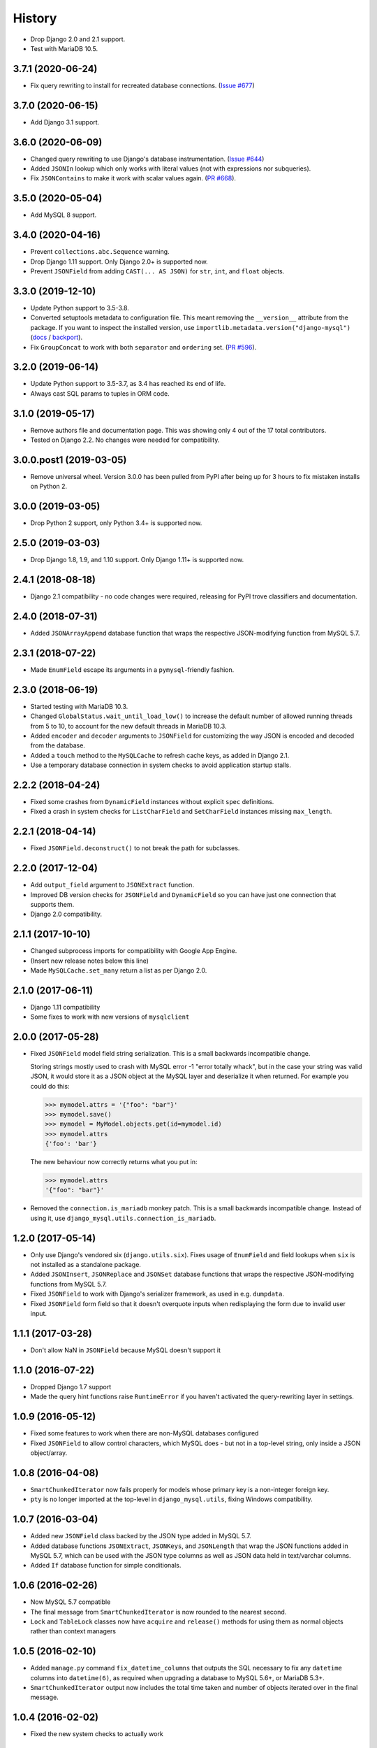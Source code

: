 .. :changelog:

History
=======

* Drop Django 2.0 and 2.1 support.
* Test with MariaDB 10.5.

3.7.1 (2020-06-24)
------------------

* Fix query rewriting to install for recreated database connections.
  (`Issue #677 <https://github.com/adamchainz/django-mysql/issues/677>`__)

3.7.0 (2020-06-15)
------------------

* Add Django 3.1 support.

3.6.0 (2020-06-09)
------------------

* Changed query rewriting to use Django's database instrumentation.
  (`Issue #644 <https://github.com/adamchainz/django-mysql/issues/644>`__)
* Added ``JSONIn`` lookup which only works with literal values (not with
  expressions nor subqueries).
* Fix ``JSONContains`` to make it work with scalar values again.
  (`PR #668 <https://github.com/adamchainz/django-mysql/pull/668>`__).

3.5.0 (2020-05-04)
------------------

* Add MySQL 8 support.

3.4.0 (2020-04-16)
------------------

* Prevent ``collections.abc.Sequence`` warning.
* Drop Django 1.11 support. Only Django 2.0+ is supported now.
* Prevent ``JSONField`` from adding ``CAST(... AS JSON)`` for ``str``, ``int``,
  and ``float`` objects.

3.3.0 (2019-12-10)
------------------

* Update Python support to 3.5-3.8.
* Converted setuptools metadata to configuration file. This meant removing the
  ``__version__`` attribute from the package. If you want to inspect the
  installed version, use
  ``importlib.metadata.version("django-mysql")``
  (`docs <https://docs.python.org/3.8/library/importlib.metadata.html#distribution-versions>`__ /
  `backport <https://pypi.org/project/importlib-metadata/>`__).
* Fix ``GroupConcat`` to work with both ``separator`` and ``ordering`` set.
  (`PR #596 <https://github.com/adamchainz/django-mysql/pull/596>`__).

3.2.0 (2019-06-14)
------------------

* Update Python support to 3.5-3.7, as 3.4 has reached its end of life.

* Always cast SQL params to tuples in ORM code.

3.1.0 (2019-05-17)
------------------

* Remove authors file and documentation page. This was showing only 4 out of
  the 17 total contributors.

* Tested on Django 2.2. No changes were needed for compatibility.

3.0.0.post1 (2019-03-05)
------------------------

* Remove universal wheel. Version 3.0.0 has been pulled from PyPI after being
  up for 3 hours to fix mistaken installs on Python 2.

3.0.0 (2019-03-05)
------------------

* Drop Python 2 support, only Python 3.4+ is supported now.

2.5.0 (2019-03-03)
------------------

* Drop Django 1.8, 1.9, and 1.10 support. Only Django 1.11+ is supported now.

2.4.1 (2018-08-18)
------------------

* Django 2.1 compatibility - no code changes were required, releasing for PyPI
  trove classifiers and documentation.

2.4.0 (2018-07-31)
------------------

* Added ``JSONArrayAppend`` database function that wraps the respective
  JSON-modifying function from MySQL 5.7.

2.3.1 (2018-07-22)
------------------

* Made ``EnumField`` escape its arguments in a ``pymysql``-friendly fashion.

2.3.0 (2018-06-19)
------------------

* Started testing with MariaDB 10.3.

* Changed ``GlobalStatus.wait_until_load_low()`` to increase the default number
  of allowed running threads from 5 to 10, to account for the new default
  threads in MariaDB 10.3.

* Added ``encoder`` and ``decoder`` arguments to ``JSONField`` for customizing
  the way JSON is encoded and decoded from the database.

* Added a ``touch`` method to the ``MySQLCache`` to refresh cache keys, as
  added in Django 2.1.

* Use a temporary database connection in system checks to avoid application
  startup stalls.

2.2.2 (2018-04-24)
------------------

* Fixed some crashes from ``DynamicField`` instances without explicit ``spec``
  definitions.
* Fixed a crash in system checks for ``ListCharField`` and ``SetCharField``
  instances missing ``max_length``.

2.2.1 (2018-04-14)
------------------

* Fixed ``JSONField.deconstruct()`` to not break the path for subclasses.

2.2.0 (2017-12-04)
------------------

* Add ``output_field`` argument to ``JSONExtract`` function.
* Improved DB version checks for ``JSONField`` and ``DynamicField`` so you can
  have just one connection that supports them.
* Django 2.0 compatibility.

2.1.1 (2017-10-10)
------------------

* Changed subprocess imports for compatibility with Google App Engine.
* (Insert new release notes below this line)
* Made ``MySQLCache.set_many`` return a list as per Django 2.0.

2.1.0 (2017-06-11)
------------------

* Django 1.11 compatibility
* Some fixes to work with new versions of ``mysqlclient``

2.0.0 (2017-05-28)
------------------

* Fixed ``JSONField`` model field string serialization. This is a small
  backwards incompatible change.

  Storing strings mostly used to crash with MySQL error -1 "error totally
  whack", but in the case your string was valid JSON, it would store it as
  a JSON object at the MySQL layer and deserialize it when returned. For
  example you could do this:

  .. code-block:: python

      >>> mymodel.attrs = '{"foo": "bar"}'
      >>> mymodel.save()
      >>> mymodel = MyModel.objects.get(id=mymodel.id)
      >>> mymodel.attrs
      {'foo': 'bar'}

  The new behaviour now correctly returns what you put in:

  .. code-block:: python

      >>> mymodel.attrs
      '{"foo": "bar"}'
* Removed the ``connection.is_mariadb`` monkey patch. This is a small backwards
  incompatible change. Instead of using it, use
  ``django_mysql.utils.connection_is_mariadb``.

1.2.0 (2017-05-14)
------------------

* Only use Django's vendored six (``django.utils.six``). Fixes usage of
  ``EnumField`` and field lookups when ``six`` is not installed as a
  standalone package.
* Added ``JSONInsert``, ``JSONReplace`` and ``JSONSet`` database functions that
  wraps the respective JSON-modifying functions from MySQL 5.7.
* Fixed ``JSONField`` to work with Django's serializer framework, as used in
  e.g. ``dumpdata``.
* Fixed ``JSONField`` form field so that it doesn't overquote inputs when
  redisplaying the form due to invalid user input.

1.1.1 (2017-03-28)
------------------

* Don't allow NaN in ``JSONField`` because MySQL doesn't support it

1.1.0 (2016-07-22)
------------------

* Dropped Django 1.7 support
* Made the query hint functions raise ``RuntimeError`` if you haven't activated
  the query-rewriting layer in settings.

1.0.9 (2016-05-12)
------------------

* Fixed some features to work when there are non-MySQL databases configured
* Fixed ``JSONField`` to allow control characters, which MySQL does - but not
  in a top-level string, only inside a JSON object/array.

1.0.8 (2016-04-08)
------------------

* ``SmartChunkedIterator`` now fails properly for models whose primary key is a
  non-integer foreign key.
* ``pty`` is no longer imported at the top-level in ``django_mysql.utils``,
  fixing Windows compatibility.


1.0.7 (2016-03-04)
------------------

* Added new ``JSONField`` class backed by the JSON type added in MySQL 5.7.
* Added database functions ``JSONExtract``, ``JSONKeys``, and ``JSONLength``
  that wrap the JSON functions added in MySQL 5.7, which can be used with the
  JSON type columns as well as JSON data held in text/varchar columns.
* Added ``If`` database function for simple conditionals.


1.0.6 (2016-02-26)
------------------

* Now MySQL 5.7 compatible
* The final message from ``SmartChunkedIterator`` is now rounded to the nearest
  second.
* ``Lock`` and ``TableLock`` classes now have ``acquire`` and ``release()``
  methods for using them as normal objects rather than context managers

1.0.5 (2016-02-10)
------------------

* Added ``manage.py`` command ``fix_datetime_columns`` that outputs the SQL
  necessary to fix any ``datetime`` columns into ``datetime(6)``, as required
  when upgrading a database to MySQL 5.6+, or MariaDB 5.3+.
* ``SmartChunkedIterator`` output now includes the total time taken and number
  of objects iterated over in the final message.


1.0.4 (2016-02-02)
------------------

* Fixed the new system checks to actually work


1.0.3 (2016-02-02)
------------------

* Fixed ``EnumField`` so that it works properly with forms, and does not accept
  the ``max_length`` argument.
* ``SmartChunkedIterator`` output has been fixed for reversed iteration, and
  now includes a time estimate.
* Added three system checks that give warnings if the MySQL configuration can
  (probably) be improved.


1.0.2 (2016-01-24)
------------------

* New function ``add_QuerySetMixin`` allows addding the ``QuerySetMixin`` to
  arbitrary ``QuerySet``\s, for when you can't edit a model class.
* Added field class ``EnumField`` that uses MySQL's ``ENUM`` data type.

1.0.1 (2015-11-18)
------------------

* Added ``chunk_min`` argument to ``SmartChunkedIterator``

1.0.0 (2015-10-29)
------------------

* Changed version number to 1.0.0 to indicate maturity.
* Added ``DynamicField`` for using MariaDB's Named Dynamic Columns, and related
  database functions ``ColumnAdd``, ``ColumnDelete``, and ``ColumnGet``.
* ``SmartChunkedIterator`` with ``report_progress=True`` correctly reports
  'lowest pk so far' when iterating in reverse.
* Fix broken import paths during ``deconstruct()`` for subclasses of all
  fields: ``ListCharField``, ``ListTextField``, ``SetCharField``,
  ``SetTextField``, ``SizedBinaryField`` and ``SizedTextField``
* Added XML database functions - ``UpdateXML`` and ``XMLExtractValue``.

0.2.3 (2015-10-12)
------------------

* Allow ``approx_count`` on QuerySets for which only query hints have been used
* Added index query hints to ``QuerySet`` methods, via query-rewriting layer
* Added ``ordering`` parameter to ``GroupConcat`` to specify the ``ORDER BY``
  clause
* Added index query hints to ``QuerySet`` methods, via query-rewriting layer
* Added ``sql_calc_found_rows()`` query hint that calculates the total rows
  that match when you only take a slice, which becomes available on the
  ``found_rows`` attribute
* Made ``SmartChunkedIterator`` work with ``reverse()``'d ``QuerySet``\s

0.2.2 (2015-09-03)
------------------

* ``SmartChunkedIterator`` now takes an argument ``chunk_size`` as the initial
  chunk size
* ``SmartChunkedIterator`` now allows models whose primary key is a
  ``ForeignKey``
* Added ``iter_smart_pk_ranges`` which is similar to ``iter_smart_chunks`` but
  yields only the start and end primary keys for each chunks, in a tuple.
* Added prefix methods to ``MySQLCache`` - ``delete_with_prefix``,
  ``get_with_prefix``, ``keys_with_prefix``
* Added ``Bit1BooleanField`` and ``NullBit1BooleanField`` model fields that
  work with boolean fields built by other databases that use the ``BIT(1)``
  column type

0.2.1 (2015-06-22)
------------------

* Added Regexp database functions for MariaDB - ``RegexpInstr``,
  ``RegexpReplace``, and ``RegexpSubstr``
* Added the option to not limit the size of a ``MySQLCache`` by setting
  ``MAX_ENTRIES`` = -1.
* ``MySQLCache`` performance improvements in `get`, `get_many`, and `has_key`
* Added query-rewriting layer added which allows the use of MySQL query hints
  such as ``STRAIGHT_JOIN`` via QuerySet methods, as well as adding label
  comments to track where queries are generated.
* Added ``TableLock`` context manager

0.2.0 (2015-05-14)
------------------

* More database functions added - ``Field`` and its complement ``ELT``,
  and ``LastInsertId``
* Case sensitive string lookup added as to the ORM for ``CharField`` and
  ``TextField``
* Migration operations added - ``InstallPlugin``, ``InstallSOName``, and
  ``AlterStorageEngine``
* Extra ORM aggregates added - ``BitAnd``, ``BitOr``, and ``BitXor``
* ``MySQLCache`` is now case-sensitive. If you are already using it, an upgrade
  ``ALTER TABLE`` and migration is provided at `the end of the cache docs
  <https://django-mysql.readthedocs.io/en/latest/cache.html>`_.
* (MariaDB only) The ``Lock`` class gained a class method ``held_with_prefix``
  to query held locks matching a given prefix
* ``SmartIterator`` bugfix for chunks with 0 objects slowing iteration; they
  such chunks most often occur on tables with primary key "holes"
* Now tested against Django master for cutting edge users and forwards
  compatibility

0.1.10 (2015-04-30)
-------------------

* Added the ``MySQLCache`` backend for use with Django's caching framework, a
  more efficient version of ``DatabaseCache``
* Fix a ``ZeroDivision`` error in ``WeightedAverageRate``, which is used in
  smart iteration

0.1.9 (2015-04-20)
------------------

* ``pt_visual_explain`` no longer executes the given query before fetching its
  ``EXPLAIN``
* New ``pt_fingerprint`` function that wraps the ``pt-fingerprint`` tool
  efficiently
* For ``List`` fields, the new ``ListF`` class allows you to do atomic append
  or pop operations from either end of the list in a single query
* For ``Set`` fields, the new ``SetF`` class allows you to do atomic add or
  remove operatiosn from the set in a single query
* The ``@override_mysql_variables`` decorator has been introduced which makes
  testing code with different MySQL configurations easy
* The ``is_mariadb`` property gets added onto Django's MySQL ``connection``
  class automatically
* A race condition in determining the minimum and maximum primary key values
  for smart iteration was fixed.


0.1.8 (2015-03-31)
------------------

* Add ``Set`` and ``List`` fields which can store comma-separated sets and
  lists of a base field with MySQL-specific lookups
* Support MySQL's ``GROUP_CONCAT`` as an aggregate!
* Add a ``functions`` module with many MySQL-specific functions for the new
  Django 1.8 database functions feature
* Allow access of the global and session status for the default connection from
  a lazy singleton, similar to Django's ``connection`` object
* Fix a different recursion error on ``count_tries_approx``


0.1.7 (2015-03-25)
------------------

* Renamed ``connection_name`` argument to ``using`` on ``Lock``,
  ``GlobalStatus``, and ``SessionStatus`` classes, for more consistency with
  Django.
* Fix recursion error on ``QuerySetMixin`` when using ``count_tries_approx``


0.1.6 (2015-03-21)
------------------

* Added support for ``HANDLER`` statements as a ``QuerySet`` extension
* Now tested on Django 1.8
* Add ``pk_range`` argument for 'smart iteration' code


0.1.5 (2015-03-11)
------------------

* Added ``manage.py`` command ``dbparams`` for outputting database paramters
  in formats useful for shell scripts


0.1.4 (2015-03-10)
------------------

* Fix release process


0.1.3 (2015-03-08)
------------------

* Added ``pt_visual_explain`` integration on ``QuerySet``
* Added soundex-based field lookups for the ORM


0.1.2 (2015-03-01)
------------------

* Added ``get_many`` to ``GlobalStatus``
* Added ``wait_until_load_low`` to ``GlobalStatus`` which allows you to wait
  for any high load on your database server to dissipate.
* Added smart iteration classes and methods for ``QuerySet``\s that allow
  efficient iteration over very large sets of objects slice-by-slice.

0.1.1 (2015-02-23)
------------------

* Added ``Model`` and ``QuerySet`` subclasses which add the ``approx_count``
  method

0.1.0 (2015-02-12)
---------------------

* First release on PyPI
* ``Lock``\s
* ``GlobalStatus`` and ``SessionStatus``

